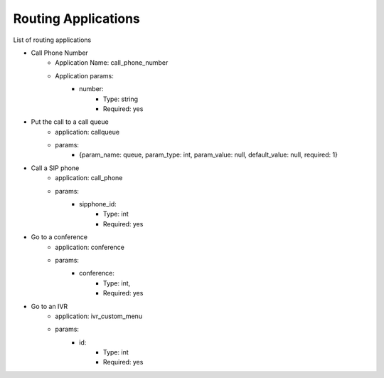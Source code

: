===================================
Routing Applications
===================================

List of routing applications

- Call Phone Number
    - Application Name: call_phone_number
    - Application params:
        - number:
        	- Type: string
        	- Required: yes

- Put the call to a call queue
    - application: callqueue
    - params:
        - {param_name: queue, param_type: int, param_value: null, default_value: null, required: 1}

- Call a SIP phone
    - application: call_phone
    - params:
        - sipphone_id:
        	- Type: int
        	- Required: yes
        	
- Go to a conference
    - application: conference
    - params:
        - conference:
	        - Type:  int,
	        - Required: yes

- Go to an IVR
    - application: ivr_custom_menu
    - params:
        - id:
        	- Type: int
        	- Required: yes

